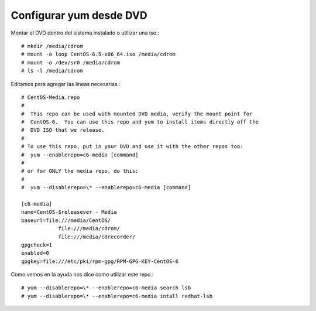 Configurar yum desde DVD
=========================


Montar el DVD dentro del sistema instalado o utilizar una iso.::

	# mkdir /media/cdrom
	# mount -o loop CentOS-6.5-x86_64.iso /media/cdrom
	# mount -o /dev/sr0 /media/cdrom
	# ls -l /media/cdrom

Editamos para agregar las lineas necesarias.::

	# CentOS-Media.repo
	#
	#  This repo can be used with mounted DVD media, verify the mount point for
	#  CentOS-6.  You can use this repo and yum to install items directly off the
	#  DVD ISO that we release.
	#
	# To use this repo, put in your DVD and use it with the other repos too:
	#  yum --enablerepo=c6-media [command]
	#  
	# or for ONLY the media repo, do this:
	#
	#  yum --disablerepo=\* --enablerepo=c6-media [command]
	 
	[c6-media]
	name=CentOS-$releasever - Media
	baseurl=file:///media/CentOS/
		    file:///media/cdrom/
		    file:///media/cdrecorder/
	gpgcheck=1
	enabled=0
	gpgkey=file:///etc/pki/rpm-gpg/RPM-GPG-KEY-CentOS-6


Como vemos en la ayuda nos dice como utilizar este repo.::

	# yum --disablerepo=\* --enablerepo=c6-media search lsb
	# yum --disablerepo=\* --enablerepo=c6-media intall redhat-lsb



